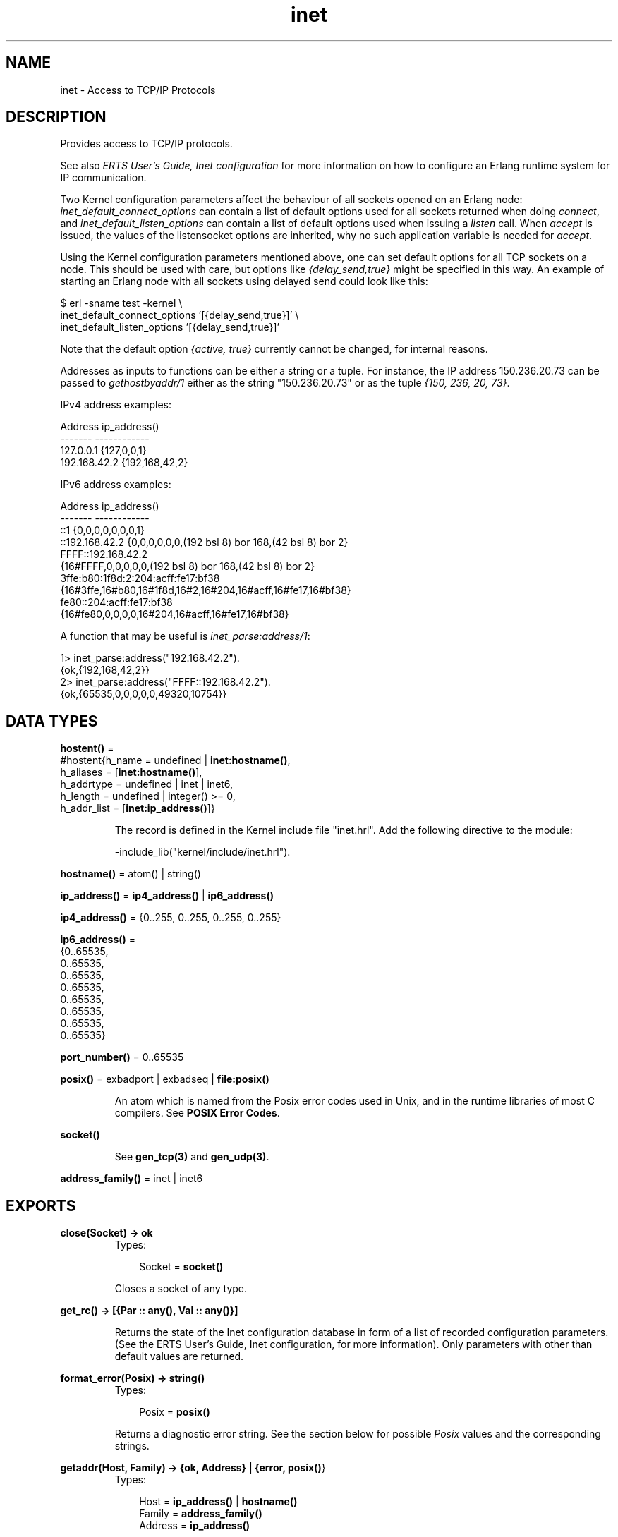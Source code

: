 .TH inet 3 "kernel 2.14.5" "Ericsson AB" "Erlang Module Definition"
.SH NAME
inet \- Access to TCP/IP Protocols
.SH DESCRIPTION
.LP
Provides access to TCP/IP protocols\&.
.LP
See also \fIERTS User\&'s Guide, Inet configuration\fR\& for more information on how to configure an Erlang runtime system for IP communication\&.
.LP
Two Kernel configuration parameters affect the behaviour of all sockets opened on an Erlang node: \fIinet_default_connect_options\fR\& can contain a list of default options used for all sockets returned when doing \fIconnect\fR\&, and \fIinet_default_listen_options\fR\& can contain a list of default options used when issuing a \fIlisten\fR\& call\&. When \fIaccept\fR\& is issued, the values of the listensocket options are inherited, why no such application variable is needed for \fIaccept\fR\&\&.
.LP
Using the Kernel configuration parameters mentioned above, one can set default options for all TCP sockets on a node\&. This should be used with care, but options like \fI{delay_send,true}\fR\& might be specified in this way\&. An example of starting an Erlang node with all sockets using delayed send could look like this:
.LP
.nf

$ erl -sname test -kernel \\
inet_default_connect_options \&'[{delay_send,true}]\&' \\
inet_default_listen_options \&'[{delay_send,true}]\&'
.fi
.LP
Note that the default option \fI{active, true}\fR\& currently cannot be changed, for internal reasons\&.
.LP
Addresses as inputs to functions can be either a string or a tuple\&. For instance, the IP address 150\&.236\&.20\&.73 can be passed to \fIgethostbyaddr/1\fR\& either as the string "150\&.236\&.20\&.73" or as the tuple \fI{150, 236, 20, 73}\fR\&\&.
.LP
IPv4 address examples:
.LP
.nf

Address          ip_address()
-------          ------------
127.0.0.1        {127,0,0,1}
192.168.42.2     {192,168,42,2}
.fi
.LP
IPv6 address examples:
.LP
.nf

Address          ip_address()
-------          ------------
::1             {0,0,0,0,0,0,0,1}
::192.168.42.2  {0,0,0,0,0,0,(192 bsl 8) bor 168,(42 bsl 8) bor 2}
FFFF::192.168.42.2
                {16#FFFF,0,0,0,0,0,(192 bsl 8) bor 168,(42 bsl 8) bor 2}
3ffe:b80:1f8d:2:204:acff:fe17:bf38
                {16#3ffe,16#b80,16#1f8d,16#2,16#204,16#acff,16#fe17,16#bf38}
fe80::204:acff:fe17:bf38
                {16#fe80,0,0,0,0,16#204,16#acff,16#fe17,16#bf38}
.fi
.LP
A function that may be useful is \fIinet_parse:address/1\fR\&:
.LP
.nf

1> inet_parse:address("192\&.168\&.42\&.2")\&.
{ok,{192,168,42,2}}
2> inet_parse:address("FFFF::192\&.168\&.42\&.2")\&.
{ok,{65535,0,0,0,0,0,49320,10754}}
.fi
.SH DATA TYPES
.nf

\fBhostent()\fR\& = 
.br
    #hostent{h_name = undefined | \fBinet:hostname()\fR\&,
.br
             h_aliases = [\fBinet:hostname()\fR\&],
.br
             h_addrtype = undefined | inet | inet6,
.br
             h_length = undefined | integer() >= 0,
.br
             h_addr_list = [\fBinet:ip_address()\fR\&]}
.br
.fi
.RS
.LP
The record is defined in the Kernel include file "inet\&.hrl"\&. Add the following directive to the module:
.LP
.nf
-include_lib("kernel/include/inet.hrl").
.fi
.RE
.nf

\fBhostname()\fR\& = atom() | string()
.br
.fi
.nf

\fBip_address()\fR\& = \fBip4_address()\fR\& | \fBip6_address()\fR\&
.br
.fi
.nf

\fBip4_address()\fR\& = {0\&.\&.255, 0\&.\&.255, 0\&.\&.255, 0\&.\&.255}
.br
.fi
.nf

\fBip6_address()\fR\& = 
.br
    {0\&.\&.65535,
.br
     0\&.\&.65535,
.br
     0\&.\&.65535,
.br
     0\&.\&.65535,
.br
     0\&.\&.65535,
.br
     0\&.\&.65535,
.br
     0\&.\&.65535,
.br
     0\&.\&.65535}
.br
.fi
.nf

\fBport_number()\fR\& = 0\&.\&.65535
.br
.fi
.nf

\fBposix()\fR\& = exbadport | exbadseq | \fBfile:posix()\fR\&
.br
.fi
.RS
.LP
An atom which is named from the Posix error codes used in Unix, and in the runtime libraries of most C compilers\&. See \fBPOSIX Error Codes\fR\&\&.
.RE
.nf

.B
\fBsocket()\fR\&
.br
.fi
.RS
.LP
See \fBgen_tcp(3)\fR\& and \fBgen_udp(3)\fR\&\&.
.RE
.nf

\fBaddress_family()\fR\& = inet | inet6
.br
.fi
.SH EXPORTS
.LP
.nf

.B
close(Socket) -> ok
.br
.fi
.br
.RS
.TP 3
Types:

Socket = \fBsocket()\fR\&
.br
.RE
.RS
.LP
Closes a socket of any type\&.
.RE
.LP
.nf

.B
get_rc() -> [{Par :: any(), Val :: any()}]
.br
.fi
.br
.RS
.LP
Returns the state of the Inet configuration database in form of a list of recorded configuration parameters\&. (See the ERTS User\&'s Guide, Inet configuration, for more information)\&. Only parameters with other than default values are returned\&.
.RE
.LP
.nf

.B
format_error(Posix) -> string()
.br
.fi
.br
.RS
.TP 3
Types:

Posix = \fBposix()\fR\&
.br
.RE
.RS
.LP
Returns a diagnostic error string\&. See the section below for possible \fIPosix\fR\& values and the corresponding strings\&.
.RE
.LP
.nf

.B
getaddr(Host, Family) -> {ok, Address} | {error, \fBposix()\fR\&}
.br
.fi
.br
.RS
.TP 3
Types:

Host = \fBip_address()\fR\& | \fBhostname()\fR\&
.br
Family = \fBaddress_family()\fR\&
.br
Address = \fBip_address()\fR\&
.br
.RE
.RS
.LP
Returns the IP-address for \fIHost\fR\& as a tuple of integers\&. \fIHost\fR\& can be an IP-address, a single hostname or a fully qualified hostname\&.
.RE
.LP
.nf

.B
getaddrs(Host, Family) -> {ok, Addresses} | {error, \fBposix()\fR\&}
.br
.fi
.br
.RS
.TP 3
Types:

Host = \fBip_address()\fR\& | \fBhostname()\fR\&
.br
Family = \fBaddress_family()\fR\&
.br
Addresses = [\fBip_address()\fR\&]
.br
.RE
.RS
.LP
Returns a list of all IP-addresses for \fIHost\fR\&\&. \fIHost\fR\& can be an IP-address, a single hostname or a fully qualified hostname\&.
.RE
.LP
.nf

.B
gethostbyaddr(Address) -> {ok, Hostent} | {error, \fBposix()\fR\&}
.br
.fi
.br
.RS
.TP 3
Types:

Address = string() | \fBip_address()\fR\&
.br
Hostent = \fBhostent()\fR\&
.br
.RE
.RS
.LP
Returns a \fIhostent\fR\& record given an address\&.
.RE
.LP
.nf

.B
gethostbyname(Hostname) -> {ok, Hostent} | {error, \fBposix()\fR\&}
.br
.fi
.br
.RS
.TP 3
Types:

Hostname = \fBhostname()\fR\&
.br
Hostent = \fBhostent()\fR\&
.br
.RE
.RS
.LP
Returns a \fIhostent\fR\& record given a hostname\&.
.RE
.LP
.nf

.B
gethostbyname(Hostname, Family) ->
.B
                 {ok, Hostent} | {error, \fBposix()\fR\&}
.br
.fi
.br
.RS
.TP 3
Types:

Hostname = \fBhostname()\fR\&
.br
Family = \fBaddress_family()\fR\&
.br
Hostent = \fBhostent()\fR\&
.br
.RE
.RS
.LP
Returns a \fIhostent\fR\& record given a hostname, restricted to the given address family\&.
.RE
.LP
.nf

.B
gethostname() -> {ok, Hostname}
.br
.fi
.br
.RS
.TP 3
Types:

Hostname = string()
.br
.RE
.RS
.LP
Returns the local hostname\&. Will never fail\&.
.RE
.LP
.nf

.B
getifaddrs() -> {ok, Iflist} | {error, \fBposix()\fR\&}
.br
.fi
.br
.RS
.TP 3
Types:

Iflist = [{Ifname, [Ifopt]}]
.br
Ifname = string()
.br
Ifopt = {flag, [Flag]}
.br
      | {addr, Addr}
.br
      | {netmask, Netmask}
.br
      | {broadaddr, Broadaddr}
.br
      | {dstaddr, Dstaddr}
.br
      | {hwaddr, Hwaddr}
.br
Flag = up
.br
     | broadcast
.br
     | loopback
.br
     | pointtopoint
.br
     | running
.br
     | multicast
.br
Addr = Netmask = Broadaddr = Dstaddr = \fBip_address()\fR\&
.br
Hwaddr = [byte()]
.br
.RE
.RS
.LP
Returns a list of 2-tuples containing interface names and the interface\&'s addresses\&. \fIIfname\fR\& is a Unicode string\&. \fIHwaddr\fR\& is hardware dependent, e\&.g on Ethernet interfaces it is the 6-byte Ethernet address (MAC address (EUI-48 address))\&.
.LP
The \fI{addr,Addr}\fR\&, \fI{netmask,_}\fR\& and \fI{broadaddr,_}\fR\& tuples are repeated in the result list iff the interface has multiple addresses\&. If you come across an interface that has multiple \fI{flag,_}\fR\& or \fI{hwaddr,_}\fR\& tuples you have a really strange interface or possibly a bug in this function\&. The \fI{flag,_}\fR\& tuple is mandatory, all other optional\&.
.LP
Do not rely too much on the order of \fIFlag\fR\& atoms or \fIIfopt\fR\& tuples\&. There are some rules, though: 
.RS 2
.TP 2
*
 Immediately after \fI{addr,_}\fR\& follows \fI{netmask,_}\fR\&
.LP
.TP 2
*
 Immediately thereafter follows \fI{broadaddr,_}\fR\& if the \fIbroadcast\fR\& flag is \fInot\fR\& set and the \fIpointtopoint\fR\& flag \fIis\fR\& set\&. 
.LP
.TP 2
*
 Any \fI{netmask,_}\fR\&, \fI{broadaddr,_}\fR\& or \fI{dstaddr,_}\fR\& tuples that follow an \fI{addr,_}\fR\& tuple concerns that address\&. 
.LP
.RE
 
.LP
The \fI{hwaddr,_}\fR\& tuple is not returned on Solaris since the hardware address historically belongs to the link layer and only the superuser can read such addresses\&.
.LP
On Windows, the data is fetched from quite different OS API functions, so the \fINetmask\fR\& and \fIBroadaddr\fR\& values may be calculated, just as some \fIFlag\fR\& values\&. You have been warned\&. Report flagrant bugs\&.
.RE
.LP
.nf

.B
getopts(Socket, Options) -> {ok, OptionValues} | {error, \fBposix()\fR\&}
.br
.fi
.br
.RS
.TP 3
Types:

Socket = \fBsocket()\fR\&
.br
Options = [\fBsocket_getopt()\fR\&]
.br
OptionValues = [\fBsocket_setopt()\fR\&]
.br
.nf
\fBsocket_getopt()\fR\& = \fBgen_sctp:option_name()\fR\&
.br
                | \fBgen_tcp:option_name()\fR\&
.br
                | \fBgen_udp:option_name()\fR\&
.fi
.br
.nf
\fBsocket_setopt()\fR\& = \fBgen_sctp:option()\fR\&
.br
                | \fBgen_tcp:option()\fR\&
.br
                | \fBgen_udp:option()\fR\&
.fi
.br
.RE
.RS
.LP
Gets one or more options for a socket\&. See \fBsetopts/2\fR\& for a list of available options\&.
.LP
The number of elements in the returned \fIOptionValues\fR\& list does not necessarily correspond to the number of options asked for\&. If the operating system fails to support an option, it is simply left out in the returned list\&. An error tuple is only returned when getting options for the socket is impossible (i\&.e\&. the socket is closed or the buffer size in a raw request is too large)\&. This behavior is kept for backward compatibility reasons\&.
.LP
A raw option request \fIRawOptReq = {raw, Protocol, OptionNum, ValueSpec}\fR\& can be used to get information about socket options not (explicitly) supported by the emulator\&. The use of raw socket options makes the code non portable, but allows the Erlang programmer to take advantage of unusual features present on the current platform\&.
.LP
The \fIRawOptReq\fR\& consists of the tag \fIraw\fR\& followed by the protocol level, the option number and either a binary or the size, in bytes, of the buffer in which the option value is to be stored\&. A binary should be used when the underlying \fIgetsockopt\fR\& requires \fIinput\fR\& in the argument field, in which case the size of the binary should correspond to the required buffer size of the return value\&. The supplied values in a \fIRawOptReq\fR\& correspond to the second, third and fourth/fifth parameters to the \fIgetsockopt\fR\& call in the C socket API\&. The value stored in the buffer is returned as a binary \fIValueBin\fR\& where all values are coded in the native endianess\&.
.LP
Asking for and inspecting raw socket options require low level information about the current operating system and TCP stack\&.
.LP
As an example, consider a Linux machine where the \fITCP_INFO\fR\& option could be used to collect TCP statistics for a socket\&. Lets say we\&'re interested in the \fItcpi_sacked\fR\& field of the \fIstruct tcp_info\fR\& filled in when asking for \fITCP_INFO\fR\&\&. To be able to access this information, we need to know both the numeric value of the protocol level \fIIPPROTO_TCP\fR\&, the numeric value of the option \fITCP_INFO\fR\&, the size of the \fIstruct tcp_info\fR\& and the size and offset of the specific field\&. By inspecting the headers or writing a small C program, we found \fIIPPROTO_TCP\fR\& to be 6, \fITCP_INFO\fR\& to be 11, the structure size to be 92 (bytes), the offset of \fItcpi_sacked\fR\& to be 28 bytes and the actual value to be a 32 bit integer\&. We could use the following code to retrieve the value:
.LP
.nf

        get_tcpi_sacked(Sock) -> 
            {ok,[{raw,_,_,Info}]} = inet:getopts(Sock,[{raw,6,11,92}]),
            <<_:28/binary,TcpiSacked:32/native,_/binary>> = Info,
            TcpiSacked.
.fi
.LP
Preferably, you would check the machine type, the OS and the kernel version prior to executing anything similar to the code above\&.
.RE
.LP
.nf

.B
getstat(Socket) -> {ok, OptionValues} | {error, \fBposix()\fR\&}
.br
.fi
.br
.nf

.B
getstat(Socket, Options) -> {ok, OptionValues} | {error, \fBposix()\fR\&}
.br
.fi
.br
.RS
.TP 3
Types:

Socket = \fBsocket()\fR\&
.br
Options = [\fBstat_option()\fR\&]
.br
OptionValues = [{\fBstat_option()\fR\&, integer()}]
.br
.nf
\fBstat_option()\fR\& = recv_cnt
.br
              | recv_max
.br
              | recv_avg
.br
              | recv_oct
.br
              | recv_dvi
.br
              | send_cnt
.br
              | send_max
.br
              | send_avg
.br
              | send_oct
.br
              | send_pend
.fi
.br
.RE
.RS
.LP
Gets one or more statistic options for a socket\&.
.LP
\fIgetstat(Socket)\fR\& is equivalent to \fIgetstat(Socket, [recv_avg, recv_cnt, recv_dvi, recv_max, recv_oct, send_avg, send_cnt, send_dvi, send_max, send_oct])\fR\&
.LP
The following options are available:
.RS 2
.TP 2
.B
\fIrecv_avg\fR\&:
Average size of packets in bytes received to the socket\&.
.TP 2
.B
\fIrecv_cnt\fR\&:
Number of packets received to the socket\&.
.TP 2
.B
\fIrecv_dvi\fR\&:
Average packet size deviation in bytes received to the socket\&.
.TP 2
.B
\fIrecv_max\fR\&:
The size of the largest packet in bytes received to the socket\&.
.TP 2
.B
\fIrecv_oct\fR\&:
Number of bytes received to the socket\&.
.TP 2
.B
\fIsend_avg\fR\&:
Average size of packets in bytes sent from the socket\&.
.TP 2
.B
\fIsend_cnt\fR\&:
Number of packets sent from the socket\&.
.TP 2
.B
\fIsend_dvi\fR\&:
Average packet size deviation in bytes received sent from the socket\&.
.TP 2
.B
\fIsend_max\fR\&:
The size of the largest packet in bytes sent from the socket\&.
.TP 2
.B
\fIsend_oct\fR\&:
Number of bytes sent from the socket\&.
.RE
.RE
.LP
.nf

.B
peername(Socket) -> {ok, {Address, Port}} | {error, \fBposix()\fR\&}
.br
.fi
.br
.RS
.TP 3
Types:

Socket = \fBsocket()\fR\&
.br
Address = \fBip_address()\fR\&
.br
Port = integer() >= 0
.br
.RE
.RS
.LP
Returns the address and port for the other end of a connection\&.
.RE
.LP
.nf

.B
port(Socket) -> {ok, Port} | {error, any()}
.br
.fi
.br
.RS
.TP 3
Types:

Socket = \fBsocket()\fR\&
.br
Port = \fBport_number()\fR\&
.br
.RE
.RS
.LP
Returns the local port number for a socket\&.
.RE
.LP
.nf

.B
sockname(Socket) -> {ok, {Address, Port}} | {error, \fBposix()\fR\&}
.br
.fi
.br
.RS
.TP 3
Types:

Socket = \fBsocket()\fR\&
.br
Address = \fBip_address()\fR\&
.br
Port = integer() >= 0
.br
.RE
.RS
.LP
Returns the local address and port number for a socket\&.
.RE
.LP
.nf

.B
setopts(Socket, Options) -> ok | {error, \fBposix()\fR\&}
.br
.fi
.br
.RS
.TP 3
Types:

Socket = \fBsocket()\fR\&
.br
Options = [\fBsocket_setopt()\fR\&]
.br
.nf
\fBsocket_setopt()\fR\& = \fBgen_sctp:option()\fR\&
.br
                | \fBgen_tcp:option()\fR\&
.br
                | \fBgen_udp:option()\fR\&
.fi
.br
.RE
.RS
.LP
Sets one or more options for a socket\&. The following options are available:
.RS 2
.TP 2
.B
\fI{active, true | false | once}\fR\&:
If the value is \fItrue\fR\&, which is the default, everything received from the socket will be sent as messages to the receiving process\&. If the value is \fIfalse\fR\& (passive mode), the process must explicitly receive incoming data by calling \fIgen_tcp:recv/2,3\fR\& or \fIgen_udp:recv/2,3\fR\& (depending on the type of socket)\&.
.RS 2
.LP
If the value is \fIonce\fR\& (\fI{active, once}\fR\&), \fIone\fR\& data message from the socket will be sent to the process\&. To receive one more message, \fIsetopts/2\fR\& must be called again with the \fI{active, once}\fR\& option\&.
.RE
.RS 2
.LP
When using \fI{active, once}\fR\&, the socket changes behaviour automatically when data is received\&. This can sometimes be confusing in combination with connection oriented sockets (i\&.e\&. \fIgen_tcp\fR\&) as a socket with \fI{active, false}\fR\& behaviour reports closing differently than a socket with \fI{active, true}\fR\& behaviour\&. To make programming easier, a socket where the peer closed and this was detected while in \fI{active, false}\fR\& mode, will still generate the message \fI{tcp_closed,Socket}\fR\& when set to \fI{active, once}\fR\& or \fI{active, true}\fR\& mode\&. It is therefore safe to assume that the message \fI{tcp_closed,Socket}\fR\&, possibly followed by socket port termination (depending on the \fIexit_on_close\fR\& option) will eventually appear when a socket changes back and forth between \fI{active, true}\fR\& and \fI{active, false}\fR\& mode\&. However, \fIwhen\fR\& peer closing is detected is all up to the underlying TCP/IP stack and protocol\&.
.RE
.RS 2
.LP
Note that \fI{active,true}\fR\& mode provides no flow control; a fast sender could easily overflow the receiver with incoming messages\&. Use active mode only if your high-level protocol provides its own flow control (for instance, acknowledging received messages) or the amount of data exchanged is small\&. \fI{active,false}\fR\& mode or use of the \fI{active, once}\fR\& mode provides flow control; the other side will not be able send faster than the receiver can read\&.
.RE
.TP 2
.B
\fI{broadcast, Boolean}\fR\&(UDP sockets):
Enable/disable permission to send broadcasts\&.
.TP 2
.B
\fI{delay_send, Boolean}\fR\&:
Normally, when an Erlang process sends to a socket, the driver will try to immediately send the data\&. If that fails, the driver will use any means available to queue up the message to be sent whenever the operating system says it can handle it\&. Setting \fI{delay_send, true}\fR\& will make \fIall\fR\& messages queue up\&. This makes the messages actually sent onto the network be larger but fewer\&. The option actually affects the scheduling of send requests versus Erlang processes instead of changing any real property of the socket\&. Needless to say it is an implementation specific option\&. Default is \fIfalse\fR\&\&.
.TP 2
.B
\fI{dontroute, Boolean}\fR\&:
Enable/disable routing bypass for outgoing messages\&.
.TP 2
.B
\fI{exit_on_close, Boolean}\fR\&:
By default this option is set to \fItrue\fR\&\&.
.RS 2
.LP
The only reason to set it to \fIfalse\fR\& is if you want to continue sending data to the socket after a close has been detected, for instance if the peer has used \fBgen_tcp:shutdown/2\fR\& to shutdown the write side\&.
.RE
.TP 2
.B
\fI{header, Size}\fR\&:
This option is only meaningful if the \fIbinary\fR\& option was specified when the socket was created\&. If the \fIheader\fR\& option is specified, the first \fISize\fR\& number bytes of data received from the socket will be elements of a list, and the rest of the data will be a binary given as the tail of the same list\&. If for example \fISize == 2\fR\&, the data received will match \fI[Byte1,Byte2|Binary]\fR\&\&.
.TP 2
.B
\fI{keepalive, Boolean}\fR\&(TCP/IP sockets):
Enables/disables periodic transmission on a connected socket, when no other data is being exchanged\&. If the other end does not respond, the connection is considered broken and an error message will be sent to the controlling process\&. Default disabled\&.
.TP 2
.B
\fI{nodelay, Boolean}\fR\&(TCP/IP sockets):
If \fIBoolean == true\fR\&, the \fITCP_NODELAY\fR\& option is turned on for the socket, which means that even small amounts of data will be sent immediately\&.
.TP 2
.B
\fI{packet, PacketType}\fR\&(TCP/IP sockets):
Defines the type of packets to use for a socket\&. The following values are valid:
.RS 2
.TP 2
.B
\fIraw | 0\fR\&:
No packaging is done\&.
.TP 2
.B
\fI1 | 2 | 4\fR\&:
Packets consist of a header specifying the number of bytes in the packet, followed by that number of bytes\&. The length of header can be one, two, or four bytes; containing an unsigned integer in big-endian byte order\&. Each send operation will generate the header, and the header will be stripped off on each receive operation\&.
.RS 2
.LP
In current implementation the 4-byte header is limited to 2Gb\&.
.RE
.TP 2
.B
\fIasn1 | cdr | sunrm | fcgi | tpkt | line\fR\&:
These packet types only have effect on receiving\&. When sending a packet, it is the responsibility of the application to supply a correct header\&. On receiving, however, there will be one message sent to the controlling process for each complete packet received, and, similarly, each call to \fIgen_tcp:recv/2,3\fR\& returns one complete packet\&. The header is \fInot\fR\& stripped off\&.
.RS 2
.LP
The meanings of the packet types are as follows: 
.br
\fIasn1\fR\& - ASN\&.1 BER, 
.br
\fIsunrm\fR\& - Sun\&'s RPC encoding, 
.br
\fIcdr\fR\& - CORBA (GIOP 1\&.1), 
.br
\fIfcgi\fR\& - Fast CGI, 
.br
\fItpkt\fR\& - TPKT format [RFC1006], 
.br
\fIline\fR\& - Line mode, a packet is a line terminated with newline, lines longer than the receive buffer are truncated\&.
.RE
.TP 2
.B
\fIhttp | http_bin\fR\&:
The Hypertext Transfer Protocol\&. The packets are returned with the format according to \fIHttpPacket\fR\& described in \fB erlang:decode_packet/3\fR\&\&. A socket in passive mode will return \fI{ok, HttpPacket}\fR\& from \fIgen_tcp:recv\fR\& while an active socket will send messages like \fI{http, Socket, HttpPacket}\fR\&\&.
.TP 2
.B
\fIhttph | httph_bin\fR\&:
These two types are often not needed as the socket will automatically switch from \fIhttp\fR\&/\fIhttp_bin\fR\& to \fIhttph\fR\&/\fIhttph_bin\fR\& internally after the first line has been read\&. There might be occasions however when they are useful, such as parsing trailers from chunked encoding\&.
.RE
.TP 2
.B
\fI{packet_size, Integer}\fR\&(TCP/IP sockets):
Sets the max allowed length of the packet body\&. If the packet header indicates that the length of the packet is longer than the max allowed length, the packet is considered invalid\&. The same happens if the packet header is too big for the socket receive buffer\&.
.TP 2
.B
\fI{read_packets, Integer}\fR\&(UDP sockets):
Sets the max number of UDP packets to read without intervention from the socket when data is available\&. When this many packets have been read and delivered to the destination process, new packets are not read until a new notification of available data has arrived\&. The default is 5, and if this parameter is set too high the system can become unresponsive due to UDP packet flooding\&.
.TP 2
.B
\fI{recbuf, Integer}\fR\&:
Gives the size of the receive buffer to use for the socket\&.
.TP 2
.B
\fI{reuseaddr, Boolean}\fR\&:
Allows or disallows local reuse of port numbers\&. By default, reuse is disallowed\&.
.TP 2
.B
\fI{send_timeout, Integer}\fR\&:
Only allowed for connection oriented sockets\&.
.RS 2
.LP
Specifies a longest time to wait for a send operation to be accepted by the underlying TCP stack\&. When the limit is exceeded, the send operation will return \fI{error,timeout}\fR\&\&. How much of a packet that actually got sent is unknown, why the socket should be closed whenever a timeout has occurred (see \fIsend_timeout_close\fR\&)\&. Default is \fIinfinity\fR\&\&.
.RE
.TP 2
.B
\fI{send_timeout_close, Boolean}\fR\&:
Only allowed for connection oriented sockets\&.
.RS 2
.LP
Used together with \fIsend_timeout\fR\& to specify whether the socket will be automatically closed when the send operation returns \fI{error,timeout}\fR\&\&. The recommended setting is \fItrue\fR\& which will automatically close the socket\&. Default is \fIfalse\fR\& due to backward compatibility\&.
.RE
.TP 2
.B
\fI{sndbuf, Integer}\fR\&:
Gives the size of the send buffer to use for the socket\&.
.TP 2
.B
\fI{priority, Integer}\fR\&:
Sets the SO_PRIORITY socket level option on platforms where this is implemented\&. The behaviour and allowed range varies on different systems\&. The option is ignored on platforms where the option is not implemented\&. Use with caution\&.
.TP 2
.B
\fI{tos, Integer}\fR\&:
Sets IP_TOS IP level options on platforms where this is implemented\&. The behaviour and allowed range varies on different systems\&. The option is ignored on platforms where the option is not implemented\&. Use with caution\&.
.RE
.LP
In addition to the options mentioned above, \fIraw\fR\& option specifications can be used\&. The raw options are specified as a tuple of arity four, beginning with the tag \fIraw\fR\&, followed by the protocol level, the option number and the actual option value specified as a binary\&. This corresponds to the second, third and fourth argument to the \fIsetsockopt\fR\& call in the C socket API\&. The option value needs to be coded in the native endianess of the platform and, if a structure is required, needs to follow the struct alignment conventions on the specific platform\&.
.LP
Using raw socket options require detailed knowledge about the current operating system and TCP stack\&.
.LP
As an example of the usage of raw options, consider a Linux system where you want to set the \fITCP_LINGER2\fR\& option on the \fIIPPROTO_TCP\fR\& protocol level in the stack\&. You know that on this particular system it defaults to 60 (seconds), but you would like to lower it to 30 for a particular socket\&. The \fITCP_LINGER2\fR\& option is not explicitly supported by inet, but you know that the protocol level translates to the number 6, the option number to the number 8 and the value is to be given as a 32 bit integer\&. You can use this line of code to set the option for the socket named \fISock\fR\&:
.LP
.nf

        inet:setopts(Sock,[{raw,6,8,<<30:32/native>>}]),
.fi
.LP
As many options are silently discarded by the stack if they are given out of range, it could be a good idea to check that a raw option really got accepted\&. This code places the value in the variable TcpLinger2:
.LP
.nf

        {ok,[{raw,6,8,<<TcpLinger2:32/native>>}]}=inet:getopts(Sock,[{raw,6,8,4}]),
.fi
.LP
Code such as the examples above is inherently non portable, even different versions of the same OS on the same platform may respond differently to this kind of option manipulation\&. Use with care\&.
.LP
Note that the default options for TCP/IP sockets can be changed with the Kernel configuration parameters mentioned in the beginning of this document\&.
.RE
.SH "POSIX ERROR CODES"

.RS 2
.TP 2
*
\fIe2big\fR\& - argument list too long
.LP
.TP 2
*
\fIeacces\fR\& - permission denied
.LP
.TP 2
*
\fIeaddrinuse\fR\& - address already in use
.LP
.TP 2
*
\fIeaddrnotavail\fR\& - cannot assign requested address
.LP
.TP 2
*
\fIeadv\fR\& - advertise error
.LP
.TP 2
*
\fIeafnosupport\fR\& - address family not supported by protocol family
.LP
.TP 2
*
\fIeagain\fR\& - resource temporarily unavailable
.LP
.TP 2
*
\fIealign\fR\& - EALIGN
.LP
.TP 2
*
\fIealready\fR\& - operation already in progress
.LP
.TP 2
*
\fIebade\fR\& - bad exchange descriptor
.LP
.TP 2
*
\fIebadf\fR\& - bad file number
.LP
.TP 2
*
\fIebadfd\fR\& - file descriptor in bad state
.LP
.TP 2
*
\fIebadmsg\fR\& - not a data message
.LP
.TP 2
*
\fIebadr\fR\& - bad request descriptor
.LP
.TP 2
*
\fIebadrpc\fR\& - RPC structure is bad
.LP
.TP 2
*
\fIebadrqc\fR\& - bad request code
.LP
.TP 2
*
\fIebadslt\fR\& - invalid slot
.LP
.TP 2
*
\fIebfont\fR\& - bad font file format
.LP
.TP 2
*
\fIebusy\fR\& - file busy
.LP
.TP 2
*
\fIechild\fR\& - no children
.LP
.TP 2
*
\fIechrng\fR\& - channel number out of range
.LP
.TP 2
*
\fIecomm\fR\& - communication error on send
.LP
.TP 2
*
\fIeconnaborted\fR\& - software caused connection abort
.LP
.TP 2
*
\fIeconnrefused\fR\& - connection refused
.LP
.TP 2
*
\fIeconnreset\fR\& - connection reset by peer
.LP
.TP 2
*
\fIedeadlk\fR\& - resource deadlock avoided
.LP
.TP 2
*
\fIedeadlock\fR\& - resource deadlock avoided
.LP
.TP 2
*
\fIedestaddrreq\fR\& - destination address required
.LP
.TP 2
*
\fIedirty\fR\& - mounting a dirty fs w/o force
.LP
.TP 2
*
\fIedom\fR\& - math argument out of range
.LP
.TP 2
*
\fIedotdot\fR\& - cross mount point
.LP
.TP 2
*
\fIedquot\fR\& - disk quota exceeded
.LP
.TP 2
*
\fIeduppkg\fR\& - duplicate package name
.LP
.TP 2
*
\fIeexist\fR\& - file already exists
.LP
.TP 2
*
\fIefault\fR\& - bad address in system call argument
.LP
.TP 2
*
\fIefbig\fR\& - file too large
.LP
.TP 2
*
\fIehostdown\fR\& - host is down
.LP
.TP 2
*
\fIehostunreach\fR\& - host is unreachable
.LP
.TP 2
*
\fIeidrm\fR\& - identifier removed
.LP
.TP 2
*
\fIeinit\fR\& - initialization error
.LP
.TP 2
*
\fIeinprogress\fR\& - operation now in progress
.LP
.TP 2
*
\fIeintr\fR\& - interrupted system call
.LP
.TP 2
*
\fIeinval\fR\& - invalid argument
.LP
.TP 2
*
\fIeio\fR\& - I/O error
.LP
.TP 2
*
\fIeisconn\fR\& - socket is already connected
.LP
.TP 2
*
\fIeisdir\fR\& - illegal operation on a directory
.LP
.TP 2
*
\fIeisnam\fR\& - is a named file
.LP
.TP 2
*
\fIel2hlt\fR\& - level 2 halted
.LP
.TP 2
*
\fIel2nsync\fR\& - level 2 not synchronized
.LP
.TP 2
*
\fIel3hlt\fR\& - level 3 halted
.LP
.TP 2
*
\fIel3rst\fR\& - level 3 reset
.LP
.TP 2
*
\fIelbin\fR\& - ELBIN
.LP
.TP 2
*
\fIelibacc\fR\& - cannot access a needed shared library
.LP
.TP 2
*
\fIelibbad\fR\& - accessing a corrupted shared library
.LP
.TP 2
*
\fIelibexec\fR\& - cannot exec a shared library directly
.LP
.TP 2
*
\fIelibmax\fR\& - attempting to link in more shared libraries than system limit
.LP
.TP 2
*
\fIelibscn\fR\& - \&.lib section in a\&.out corrupted
.LP
.TP 2
*
\fIelnrng\fR\& - link number out of range
.LP
.TP 2
*
\fIeloop\fR\& - too many levels of symbolic links
.LP
.TP 2
*
\fIemfile\fR\& - too many open files
.LP
.TP 2
*
\fIemlink\fR\& - too many links
.LP
.TP 2
*
\fIemsgsize\fR\& - message too long
.LP
.TP 2
*
\fIemultihop\fR\& - multihop attempted
.LP
.TP 2
*
\fIenametoolong\fR\& - file name too long
.LP
.TP 2
*
\fIenavail\fR\& - not available
.LP
.TP 2
*
\fIenet\fR\& - ENET
.LP
.TP 2
*
\fIenetdown\fR\& - network is down
.LP
.TP 2
*
\fIenetreset\fR\& - network dropped connection on reset
.LP
.TP 2
*
\fIenetunreach\fR\& - network is unreachable
.LP
.TP 2
*
\fIenfile\fR\& - file table overflow
.LP
.TP 2
*
\fIenoano\fR\& - anode table overflow
.LP
.TP 2
*
\fIenobufs\fR\& - no buffer space available
.LP
.TP 2
*
\fIenocsi\fR\& - no CSI structure available
.LP
.TP 2
*
\fIenodata\fR\& - no data available
.LP
.TP 2
*
\fIenodev\fR\& - no such device
.LP
.TP 2
*
\fIenoent\fR\& - no such file or directory
.LP
.TP 2
*
\fIenoexec\fR\& - exec format error
.LP
.TP 2
*
\fIenolck\fR\& - no locks available
.LP
.TP 2
*
\fIenolink\fR\& - link has be severed
.LP
.TP 2
*
\fIenomem\fR\& - not enough memory
.LP
.TP 2
*
\fIenomsg\fR\& - no message of desired type
.LP
.TP 2
*
\fIenonet\fR\& - machine is not on the network
.LP
.TP 2
*
\fIenopkg\fR\& - package not installed
.LP
.TP 2
*
\fIenoprotoopt\fR\& - bad protocol option
.LP
.TP 2
*
\fIenospc\fR\& - no space left on device
.LP
.TP 2
*
\fIenosr\fR\& - out of stream resources or not a stream device
.LP
.TP 2
*
\fIenosym\fR\& - unresolved symbol name
.LP
.TP 2
*
\fIenosys\fR\& - function not implemented
.LP
.TP 2
*
\fIenotblk\fR\& - block device required
.LP
.TP 2
*
\fIenotconn\fR\& - socket is not connected
.LP
.TP 2
*
\fIenotdir\fR\& - not a directory
.LP
.TP 2
*
\fIenotempty\fR\& - directory not empty
.LP
.TP 2
*
\fIenotnam\fR\& - not a named file
.LP
.TP 2
*
\fIenotsock\fR\& - socket operation on non-socket
.LP
.TP 2
*
\fIenotsup\fR\& - operation not supported
.LP
.TP 2
*
\fIenotty\fR\& - inappropriate device for ioctl
.LP
.TP 2
*
\fIenotuniq\fR\& - name not unique on network
.LP
.TP 2
*
\fIenxio\fR\& - no such device or address
.LP
.TP 2
*
\fIeopnotsupp\fR\& - operation not supported on socket
.LP
.TP 2
*
\fIeperm\fR\& - not owner
.LP
.TP 2
*
\fIepfnosupport\fR\& - protocol family not supported
.LP
.TP 2
*
\fIepipe\fR\& - broken pipe
.LP
.TP 2
*
\fIeproclim\fR\& - too many processes
.LP
.TP 2
*
\fIeprocunavail\fR\& - bad procedure for program
.LP
.TP 2
*
\fIeprogmismatch\fR\& - program version wrong
.LP
.TP 2
*
\fIeprogunavail\fR\& - RPC program not available
.LP
.TP 2
*
\fIeproto\fR\& - protocol error
.LP
.TP 2
*
\fIeprotonosupport\fR\& - protocol not supported
.LP
.TP 2
*
\fIeprototype\fR\& - protocol wrong type for socket
.LP
.TP 2
*
\fIerange\fR\& - math result unrepresentable
.LP
.TP 2
*
\fIerefused\fR\& - EREFUSED
.LP
.TP 2
*
\fIeremchg\fR\& - remote address changed
.LP
.TP 2
*
\fIeremdev\fR\& - remote device
.LP
.TP 2
*
\fIeremote\fR\& - pathname hit remote file system
.LP
.TP 2
*
\fIeremoteio\fR\& - remote i/o error
.LP
.TP 2
*
\fIeremoterelease\fR\& - EREMOTERELEASE
.LP
.TP 2
*
\fIerofs\fR\& - read-only file system
.LP
.TP 2
*
\fIerpcmismatch\fR\& - RPC version is wrong
.LP
.TP 2
*
\fIerremote\fR\& - object is remote
.LP
.TP 2
*
\fIeshutdown\fR\& - cannot send after socket shutdown
.LP
.TP 2
*
\fIesocktnosupport\fR\& - socket type not supported
.LP
.TP 2
*
\fIespipe\fR\& - invalid seek
.LP
.TP 2
*
\fIesrch\fR\& - no such process
.LP
.TP 2
*
\fIesrmnt\fR\& - srmount error
.LP
.TP 2
*
\fIestale\fR\& - stale remote file handle
.LP
.TP 2
*
\fIesuccess\fR\& - Error 0
.LP
.TP 2
*
\fIetime\fR\& - timer expired
.LP
.TP 2
*
\fIetimedout\fR\& - connection timed out
.LP
.TP 2
*
\fIetoomanyrefs\fR\& - too many references
.LP
.TP 2
*
\fIetxtbsy\fR\& - text file or pseudo-device busy
.LP
.TP 2
*
\fIeuclean\fR\& - structure needs cleaning
.LP
.TP 2
*
\fIeunatch\fR\& - protocol driver not attached
.LP
.TP 2
*
\fIeusers\fR\& - too many users
.LP
.TP 2
*
\fIeversion\fR\& - version mismatch
.LP
.TP 2
*
\fIewouldblock\fR\& - operation would block
.LP
.TP 2
*
\fIexdev\fR\& - cross-domain link
.LP
.TP 2
*
\fIexfull\fR\& - message tables full
.LP
.TP 2
*
\fInxdomain\fR\& - the hostname or domain name could not be found
.LP
.RE
